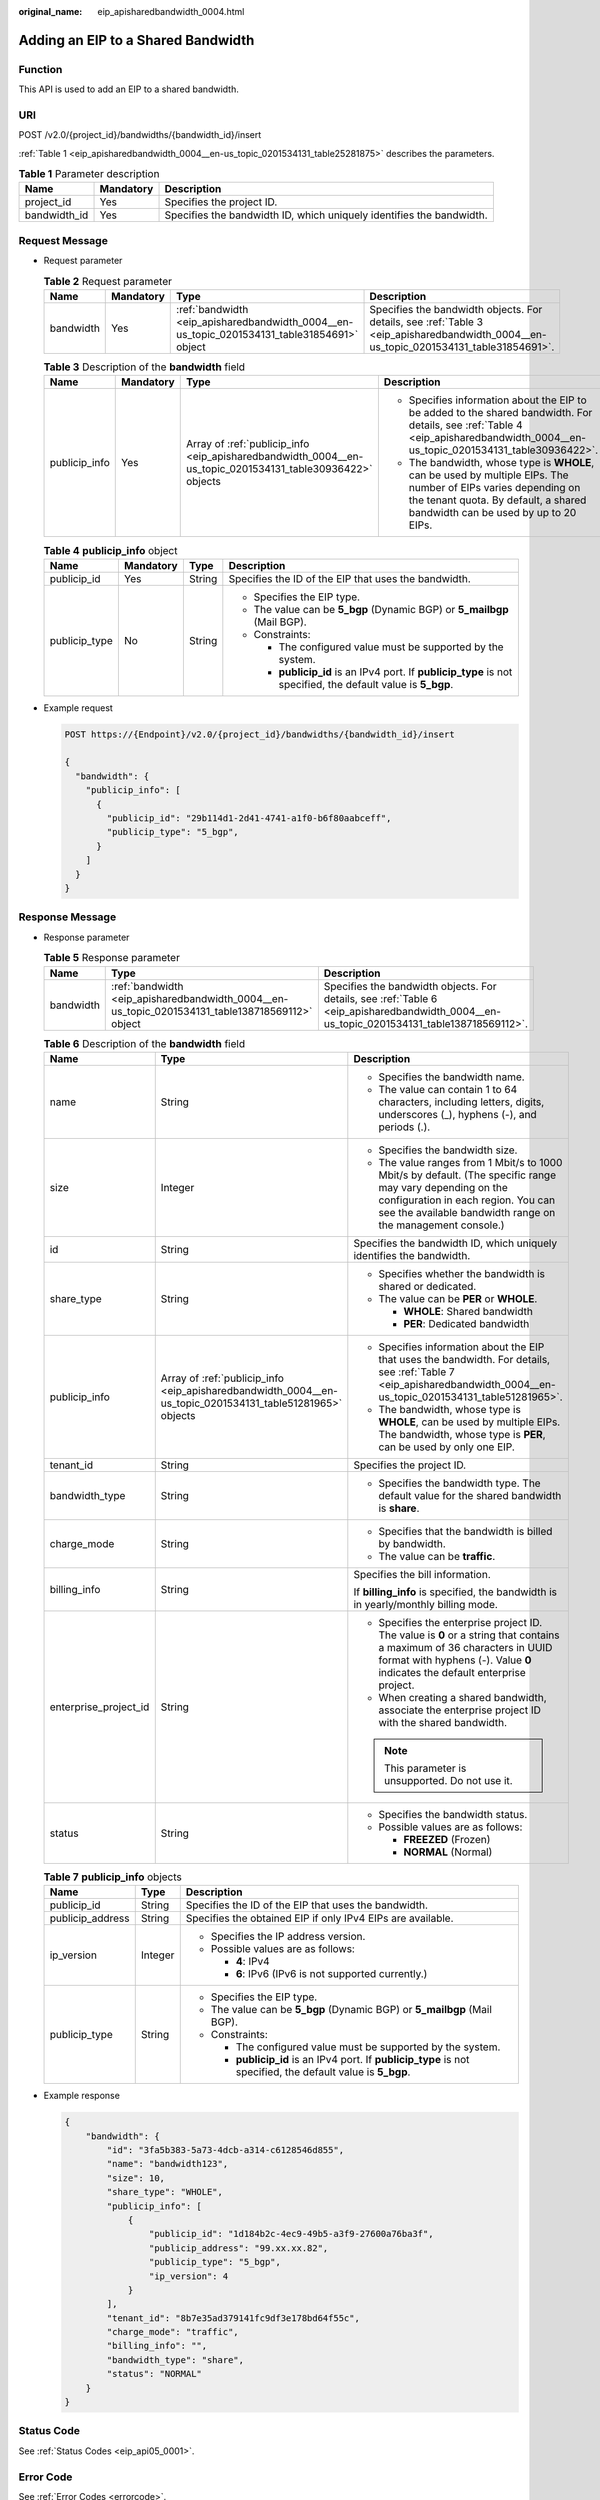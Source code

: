 :original_name: eip_apisharedbandwidth_0004.html

.. _eip_apisharedbandwidth_0004:

Adding an EIP to a Shared Bandwidth
===================================

Function
--------

This API is used to add an EIP to a shared bandwidth.

URI
---

POST /v2.0/{project_id}/bandwidths/{bandwidth_id}/insert

:ref:`Table 1 <eip_apisharedbandwidth_0004__en-us_topic_0201534131_table25281875>` describes the parameters.

.. _eip_apisharedbandwidth_0004__en-us_topic_0201534131_table25281875:

.. table:: **Table 1** Parameter description

   +--------------+-----------+----------------------------------------------------------------------+
   | Name         | Mandatory | Description                                                          |
   +==============+===========+======================================================================+
   | project_id   | Yes       | Specifies the project ID.                                            |
   +--------------+-----------+----------------------------------------------------------------------+
   | bandwidth_id | Yes       | Specifies the bandwidth ID, which uniquely identifies the bandwidth. |
   +--------------+-----------+----------------------------------------------------------------------+

Request Message
---------------

-  Request parameter

   .. table:: **Table 2** Request parameter

      +-----------+-----------+---------------------------------------------------------------------------------------------+---------------------------------------------------------------------------------------------------------------------------------------+
      | Name      | Mandatory | Type                                                                                        | Description                                                                                                                           |
      +===========+===========+=============================================================================================+=======================================================================================================================================+
      | bandwidth | Yes       | :ref:`bandwidth <eip_apisharedbandwidth_0004__en-us_topic_0201534131_table31854691>` object | Specifies the bandwidth objects. For details, see :ref:`Table 3 <eip_apisharedbandwidth_0004__en-us_topic_0201534131_table31854691>`. |
      +-----------+-----------+---------------------------------------------------------------------------------------------+---------------------------------------------------------------------------------------------------------------------------------------+

   .. _eip_apisharedbandwidth_0004__en-us_topic_0201534131_table31854691:

   .. table:: **Table 3** Description of the **bandwidth** field

      +-----------------+-----------------+-----------------------------------------------------------------------------------------------------------+------------------------------------------------------------------------------------------------------------------------------------------------------------------------------------------------+
      | Name            | Mandatory       | Type                                                                                                      | Description                                                                                                                                                                                    |
      +=================+=================+===========================================================================================================+================================================================================================================================================================================================+
      | publicip_info   | Yes             | Array of :ref:`publicip_info <eip_apisharedbandwidth_0004__en-us_topic_0201534131_table30936422>` objects | -  Specifies information about the EIP to be added to the shared bandwidth. For details, see :ref:`Table 4 <eip_apisharedbandwidth_0004__en-us_topic_0201534131_table30936422>`.               |
      |                 |                 |                                                                                                           | -  The bandwidth, whose type is **WHOLE**, can be used by multiple EIPs. The number of EIPs varies depending on the tenant quota. By default, a shared bandwidth can be used by up to 20 EIPs. |
      +-----------------+-----------------+-----------------------------------------------------------------------------------------------------------+------------------------------------------------------------------------------------------------------------------------------------------------------------------------------------------------+

   .. _eip_apisharedbandwidth_0004__en-us_topic_0201534131_table30936422:

   .. table:: **Table 4** **publicip_info** object

      +-----------------+-----------------+-----------------+---------------------------------------------------------------------------------------------------------------+
      | Name            | Mandatory       | Type            | Description                                                                                                   |
      +=================+=================+=================+===============================================================================================================+
      | publicip_id     | Yes             | String          | Specifies the ID of the EIP that uses the bandwidth.                                                          |
      +-----------------+-----------------+-----------------+---------------------------------------------------------------------------------------------------------------+
      | publicip_type   | No              | String          | -  Specifies the EIP type.                                                                                    |
      |                 |                 |                 | -  The value can be **5_bgp** (Dynamic BGP) or **5_mailbgp** (Mail BGP).                                      |
      |                 |                 |                 | -  Constraints:                                                                                               |
      |                 |                 |                 |                                                                                                               |
      |                 |                 |                 |    -  The configured value must be supported by the system.                                                   |
      |                 |                 |                 |    -  **publicip_id** is an IPv4 port. If **publicip_type** is not specified, the default value is **5_bgp**. |
      +-----------------+-----------------+-----------------+---------------------------------------------------------------------------------------------------------------+

-  Example request

   .. code-block:: text

      POST https://{Endpoint}/v2.0/{project_id}/bandwidths/{bandwidth_id}/insert

      {
        "bandwidth": {
          "publicip_info": [
            {
              "publicip_id": "29b114d1-2d41-4741-a1f0-b6f80aabceff",
              "publicip_type": "5_bgp",
            }
          ]
        }
      }

Response Message
----------------

-  Response parameter

   .. table:: **Table 5** Response parameter

      +-----------+-------------------------------------------------------------------------------------------------+-------------------------------------------------------------------------------------------------------------------------------------------+
      | Name      | Type                                                                                            | Description                                                                                                                               |
      +===========+=================================================================================================+===========================================================================================================================================+
      | bandwidth | :ref:`bandwidth <eip_apisharedbandwidth_0004__en-us_topic_0201534131_table138718569112>` object | Specifies the bandwidth objects. For details, see :ref:`Table 6 <eip_apisharedbandwidth_0004__en-us_topic_0201534131_table138718569112>`. |
      +-----------+-------------------------------------------------------------------------------------------------+-------------------------------------------------------------------------------------------------------------------------------------------+

   .. _eip_apisharedbandwidth_0004__en-us_topic_0201534131_table138718569112:

   .. table:: **Table 6** Description of the **bandwidth** field

      +-----------------------+-----------------------------------------------------------------------------------------------------------+----------------------------------------------------------------------------------------------------------------------------------------------------------------------------------------------------------------+
      | Name                  | Type                                                                                                      | Description                                                                                                                                                                                                    |
      +=======================+===========================================================================================================+================================================================================================================================================================================================================+
      | name                  | String                                                                                                    | -  Specifies the bandwidth name.                                                                                                                                                                               |
      |                       |                                                                                                           | -  The value can contain 1 to 64 characters, including letters, digits, underscores (_), hyphens (-), and periods (.).                                                                                         |
      +-----------------------+-----------------------------------------------------------------------------------------------------------+----------------------------------------------------------------------------------------------------------------------------------------------------------------------------------------------------------------+
      | size                  | Integer                                                                                                   | -  Specifies the bandwidth size.                                                                                                                                                                               |
      |                       |                                                                                                           | -  The value ranges from 1 Mbit/s to 1000 Mbit/s by default. (The specific range may vary depending on the configuration in each region. You can see the available bandwidth range on the management console.) |
      +-----------------------+-----------------------------------------------------------------------------------------------------------+----------------------------------------------------------------------------------------------------------------------------------------------------------------------------------------------------------------+
      | id                    | String                                                                                                    | Specifies the bandwidth ID, which uniquely identifies the bandwidth.                                                                                                                                           |
      +-----------------------+-----------------------------------------------------------------------------------------------------------+----------------------------------------------------------------------------------------------------------------------------------------------------------------------------------------------------------------+
      | share_type            | String                                                                                                    | -  Specifies whether the bandwidth is shared or dedicated.                                                                                                                                                     |
      |                       |                                                                                                           | -  The value can be **PER** or **WHOLE**.                                                                                                                                                                      |
      |                       |                                                                                                           |                                                                                                                                                                                                                |
      |                       |                                                                                                           |    -  **WHOLE**: Shared bandwidth                                                                                                                                                                              |
      |                       |                                                                                                           |    -  **PER**: Dedicated bandwidth                                                                                                                                                                             |
      +-----------------------+-----------------------------------------------------------------------------------------------------------+----------------------------------------------------------------------------------------------------------------------------------------------------------------------------------------------------------------+
      | publicip_info         | Array of :ref:`publicip_info <eip_apisharedbandwidth_0004__en-us_topic_0201534131_table51281965>` objects | -  Specifies information about the EIP that uses the bandwidth. For details, see :ref:`Table 7 <eip_apisharedbandwidth_0004__en-us_topic_0201534131_table51281965>`.                                           |
      |                       |                                                                                                           | -  The bandwidth, whose type is **WHOLE**, can be used by multiple EIPs. The bandwidth, whose type is **PER**, can be used by only one EIP.                                                                    |
      +-----------------------+-----------------------------------------------------------------------------------------------------------+----------------------------------------------------------------------------------------------------------------------------------------------------------------------------------------------------------------+
      | tenant_id             | String                                                                                                    | Specifies the project ID.                                                                                                                                                                                      |
      +-----------------------+-----------------------------------------------------------------------------------------------------------+----------------------------------------------------------------------------------------------------------------------------------------------------------------------------------------------------------------+
      | bandwidth_type        | String                                                                                                    | -  Specifies the bandwidth type. The default value for the shared bandwidth is **share**.                                                                                                                      |
      +-----------------------+-----------------------------------------------------------------------------------------------------------+----------------------------------------------------------------------------------------------------------------------------------------------------------------------------------------------------------------+
      | charge_mode           | String                                                                                                    | -  Specifies that the bandwidth is billed by bandwidth.                                                                                                                                                        |
      |                       |                                                                                                           | -  The value can be **traffic**.                                                                                                                                                                               |
      +-----------------------+-----------------------------------------------------------------------------------------------------------+----------------------------------------------------------------------------------------------------------------------------------------------------------------------------------------------------------------+
      | billing_info          | String                                                                                                    | Specifies the bill information.                                                                                                                                                                                |
      |                       |                                                                                                           |                                                                                                                                                                                                                |
      |                       |                                                                                                           | If **billing_info** is specified, the bandwidth is in yearly/monthly billing mode.                                                                                                                             |
      +-----------------------+-----------------------------------------------------------------------------------------------------------+----------------------------------------------------------------------------------------------------------------------------------------------------------------------------------------------------------------+
      | enterprise_project_id | String                                                                                                    | -  Specifies the enterprise project ID. The value is **0** or a string that contains a maximum of 36 characters in UUID format with hyphens (-). Value **0** indicates the default enterprise project.         |
      |                       |                                                                                                           | -  When creating a shared bandwidth, associate the enterprise project ID with the shared bandwidth.                                                                                                            |
      |                       |                                                                                                           |                                                                                                                                                                                                                |
      |                       |                                                                                                           | .. note::                                                                                                                                                                                                      |
      |                       |                                                                                                           |                                                                                                                                                                                                                |
      |                       |                                                                                                           |    This parameter is unsupported. Do not use it.                                                                                                                                                               |
      +-----------------------+-----------------------------------------------------------------------------------------------------------+----------------------------------------------------------------------------------------------------------------------------------------------------------------------------------------------------------------+
      | status                | String                                                                                                    | -  Specifies the bandwidth status.                                                                                                                                                                             |
      |                       |                                                                                                           | -  Possible values are as follows:                                                                                                                                                                             |
      |                       |                                                                                                           |                                                                                                                                                                                                                |
      |                       |                                                                                                           |    -  **FREEZED** (Frozen)                                                                                                                                                                                     |
      |                       |                                                                                                           |    -  **NORMAL** (Normal)                                                                                                                                                                                      |
      +-----------------------+-----------------------------------------------------------------------------------------------------------+----------------------------------------------------------------------------------------------------------------------------------------------------------------------------------------------------------------+

   .. _eip_apisharedbandwidth_0004__en-us_topic_0201534131_table51281965:

   .. table:: **Table 7** **publicip_info** objects

      +-----------------------+-----------------------+---------------------------------------------------------------------------------------------------------------+
      | Name                  | Type                  | Description                                                                                                   |
      +=======================+=======================+===============================================================================================================+
      | publicip_id           | String                | Specifies the ID of the EIP that uses the bandwidth.                                                          |
      +-----------------------+-----------------------+---------------------------------------------------------------------------------------------------------------+
      | publicip_address      | String                | Specifies the obtained EIP if only IPv4 EIPs are available.                                                   |
      +-----------------------+-----------------------+---------------------------------------------------------------------------------------------------------------+
      | ip_version            | Integer               | -  Specifies the IP address version.                                                                          |
      |                       |                       | -  Possible values are as follows:                                                                            |
      |                       |                       |                                                                                                               |
      |                       |                       |    -  **4**: IPv4                                                                                             |
      |                       |                       |    -  **6**: IPv6 (IPv6 is not supported currently.)                                                          |
      +-----------------------+-----------------------+---------------------------------------------------------------------------------------------------------------+
      | publicip_type         | String                | -  Specifies the EIP type.                                                                                    |
      |                       |                       | -  The value can be **5_bgp** (Dynamic BGP) or **5_mailbgp** (Mail BGP).                                      |
      |                       |                       | -  Constraints:                                                                                               |
      |                       |                       |                                                                                                               |
      |                       |                       |    -  The configured value must be supported by the system.                                                   |
      |                       |                       |    -  **publicip_id** is an IPv4 port. If **publicip_type** is not specified, the default value is **5_bgp**. |
      +-----------------------+-----------------------+---------------------------------------------------------------------------------------------------------------+

-  Example response

   .. code-block::

      {
          "bandwidth": {
              "id": "3fa5b383-5a73-4dcb-a314-c6128546d855",
              "name": "bandwidth123",
              "size": 10,
              "share_type": "WHOLE",
              "publicip_info": [
                  {
                      "publicip_id": "1d184b2c-4ec9-49b5-a3f9-27600a76ba3f",
                      "publicip_address": "99.xx.xx.82",
                      "publicip_type": "5_bgp",
                      "ip_version": 4
                  }
              ],
              "tenant_id": "8b7e35ad379141fc9df3e178bd64f55c",
              "charge_mode": "traffic",
              "billing_info": "",
              "bandwidth_type": "share",
              "status": "NORMAL"
          }
      }

Status Code
-----------

See :ref:`Status Codes <eip_api05_0001>`.

Error Code
----------

See :ref:`Error Codes <errorcode>`.
